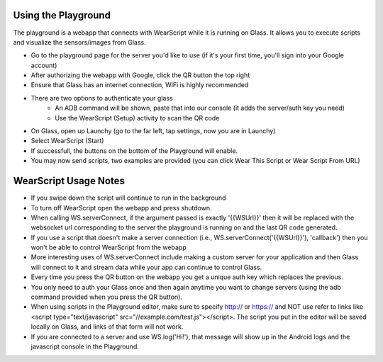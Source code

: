 Using the Playground
---------------------
The playground is a webapp that connects with WearScript while it is running on Glass.  It allows you to execute scripts and visualize the sensors/images from Glass.

* Go to the playground page for the server you'd like to use (if it's your first time, you'll sign into your Google account)
* After authorizing the webapp with Google, click the QR button the top right
* Ensure that Glass has an internet connection, WiFi is highly recommended
* There are two options to authenticate your glass
    * An ADB command will be shown, paste that into our console (it adds the server/auth key you need)
    * Use the WearScript (Setup) activity to scan the QR code
* On Glass, open up Launchy (go to the far left, tap settings, now you are in Launchy)
* Select WearScript (Start)
* If successfull, the buttons on the bottom of the Playground will enable.
* You may now send scripts, two examples are provided (you can click Wear This Script or Wear Script From URL)

WearScript Usage Notes
-----------------------
* If you swipe down the script will continue to run in the background
* To turn off WearScript open the webapp and press shutdown.
* When calling WS.serverConnect, if the argument passed is exactly '{{WSUrl}}' then it will be replaced with the websocket url corresponding to the server the playground is running on and the last QR code generated.
* If you use a script that doesn't make a server connection (i.e., WS.serverConnect('{{WSUrl}}'), 'callback') then you won't be able to control WearScript from the webapp
* More interesting uses of WS.serverConnect include making a custom server for your application and then Glass will connect to it and stream data while your app can continue to control Glass.
* Every time you press the QR button on the webapp you get a unique auth key which replaces the previous.
* You only need to auth your Glass once and then again anytime you want to change servers (using the adb command provided when you press the QR button).
* When using scripts in the Playground editor, make sure to specify http:// or https:// and NOT use refer to links like <script type="text/javascript" src="//example.com/test.js"></script>.  The script you put in the editor will be saved locally on Glass, and links of that form will not work.
* If you are connected to a server and use WS.log('Hi!'), that message will show up in the Android logs and the javascript console in the Playground.
